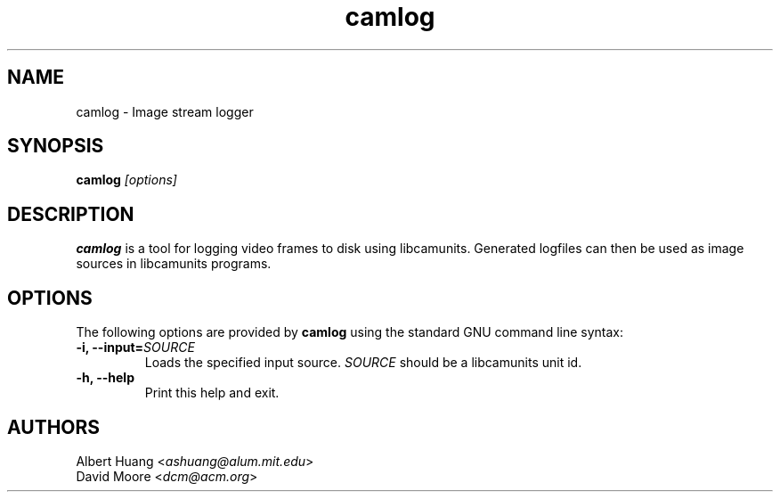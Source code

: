 .\" This is free documentation; you can redistribute it and/or
.\" modify it under the terms of the GNU General Public License as
.\" published by the Free Software Foundation; either version 2 of
.\" the License, or (at your option) any later version.
.\"
.\" The GNU General Public License's references to "object code"
.\" and "executables" are to be interpreted as the output of any
.\" document formatting or typesetting system, including
.\" intermediate and printed output.
.\"
.\" This manual is distributed in the hope that it will be useful,
.\" but WITHOUT ANY WARRANTY; without even the implied warranty of
.\" MERCHANTABILITY or FITNESS FOR A PARTICULAR PURPOSE.  See the
.\" GNU General Public License for more details.
.\"
.\" You should have received a copy of the GNU General Public
.\" License along with this manual; if not, write to the Free
.\" Software Foundation, Inc., 675 Mass Ave, Cambridge, MA 02139,
.\" USA.
.TH camlog 1
.SH NAME
camlog \- Image stream logger
.SH SYNOPSIS
.TP 5
\fBcamlog \fI[options]\fR

.SH DESCRIPTION
.PP
\fBcamlog\fR is a tool for logging video frames to disk using libcamunits.  
Generated logfiles can then be used as image sources in libcamunits programs.

.SH OPTIONS
The following options are provided by \fBcamlog\fR using the standard GNU
command line syntax:
.TP
.B \-i, \-\-input=\fISOURCE\fB
Loads the specified input source.  \fISOURCE\fR should be a libcamunits unit id.
.TP
.B \-h, \-\-help
Print this help and exit.

.SH AUTHORS

 Albert Huang <\fIashuang@alum.mit.edu\fR>
.br
 David Moore <\fIdcm@acm.org\fR>
